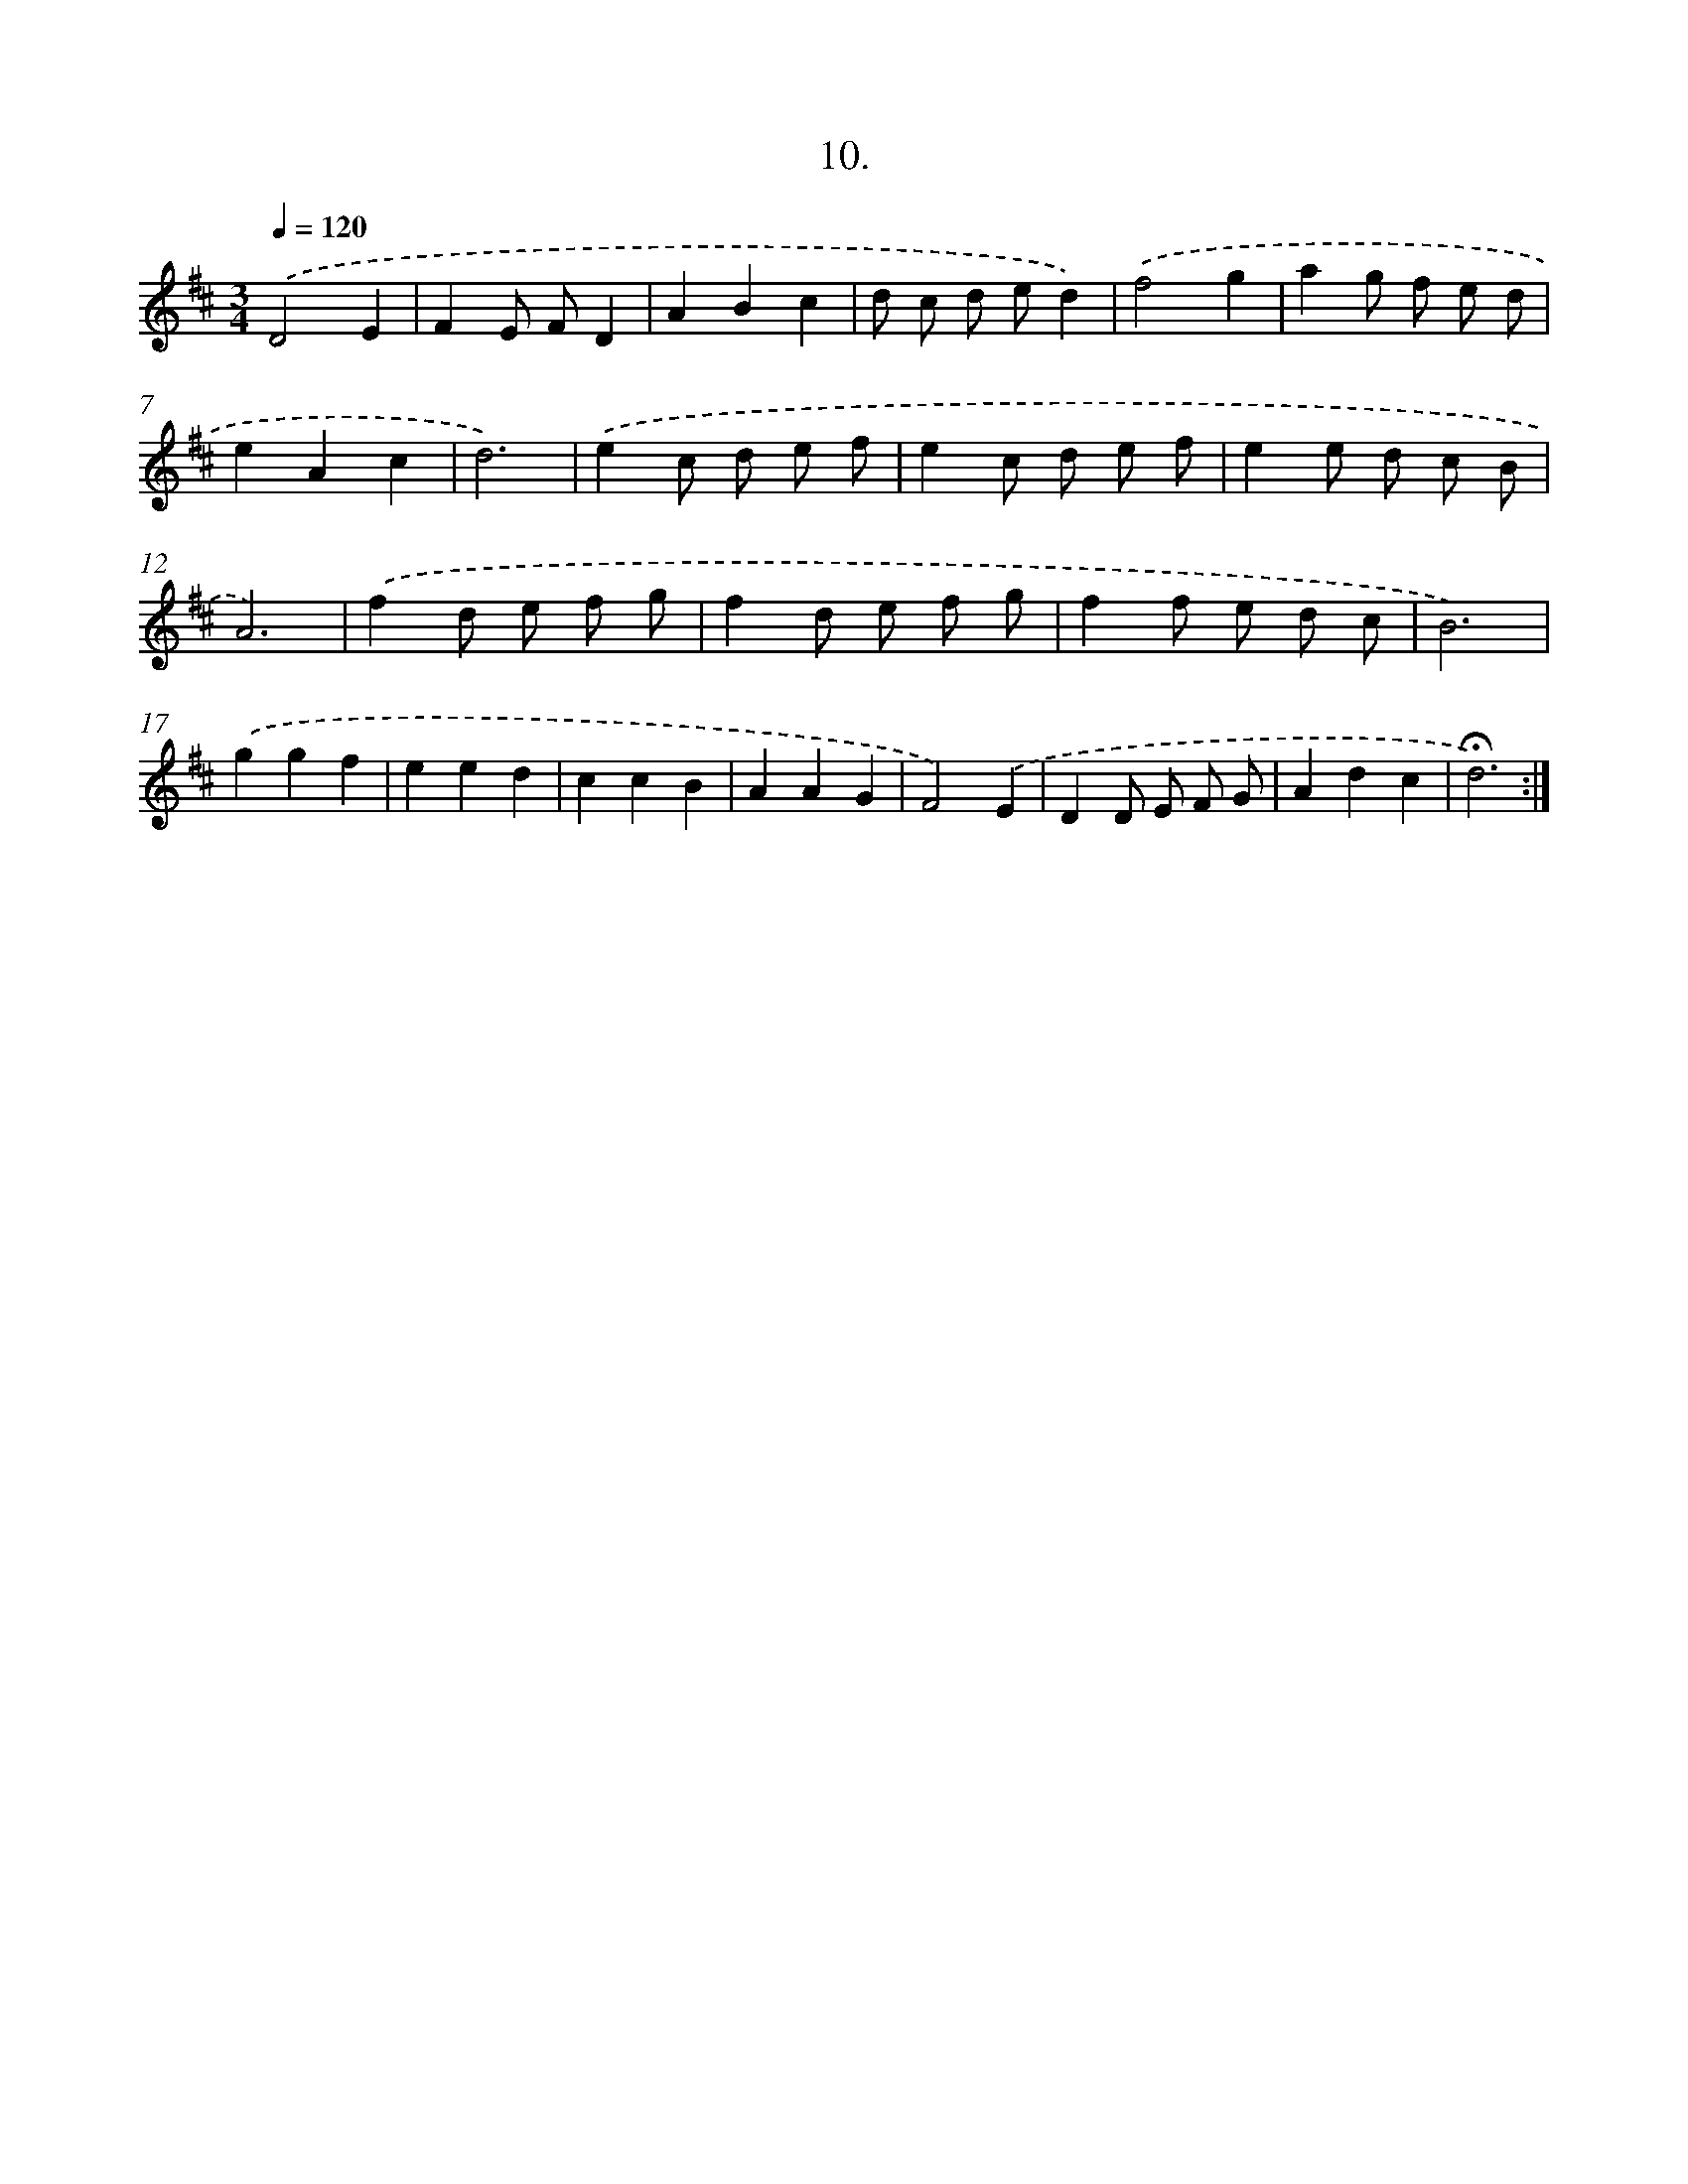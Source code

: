 X: 14061
T: 10.
%%abc-version 2.0
%%abcx-abcm2ps-target-version 5.9.1 (29 Sep 2008)
%%abc-creator hum2abc beta
%%abcx-conversion-date 2018/11/01 14:37:40
%%humdrum-veritas 3173665284
%%humdrum-veritas-data 3935750524
%%continueall 1
%%barnumbers 0
L: 1/8
M: 3/4
Q: 1/4=120
K: D clef=treble
.('D4E2 |
F2E FD2 |
A2B2c2 |
d c d ed2) |
.('f4g2 |
a2g f e d |
e2A2c2 |
d6) |
.('e2c d e f |
e2c d e f |
e2e d c B |
A6) |
.('f2d e f g |
f2d e f g |
f2f e d c |
B6) |
.('g2g2f2 |
e2e2d2 |
c2c2B2 |
A2A2G2 |
F4).('E2 |
D2D E F G |
A2d2c2 |
!fermata!d6) :|]
